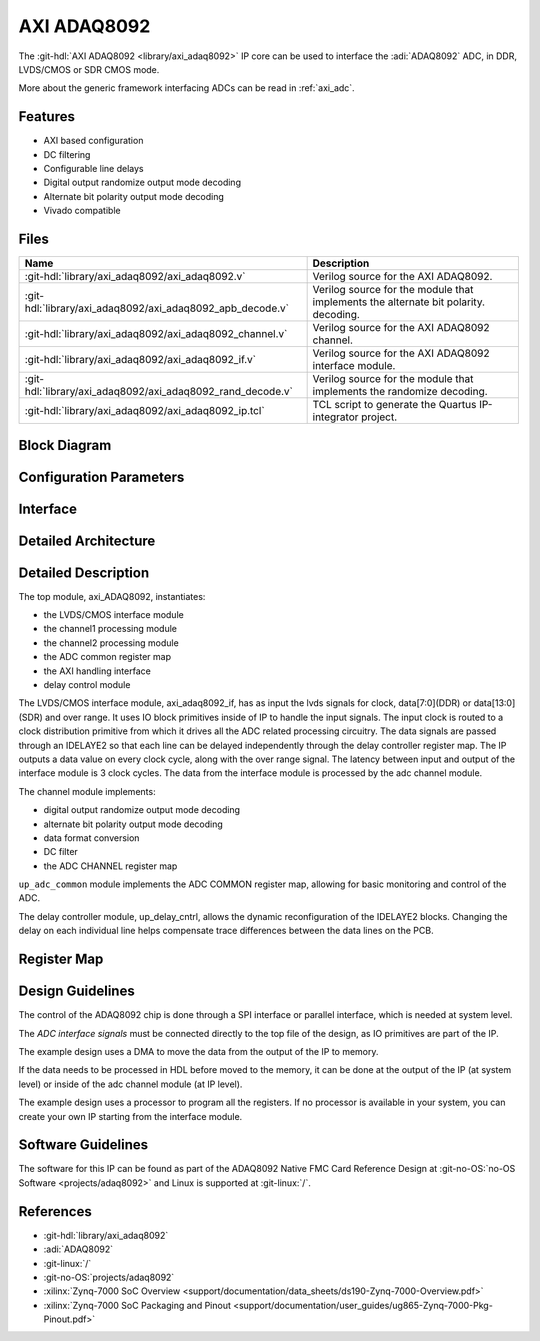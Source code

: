 .. _axi_adaq8092:

AXI ADAQ8092
================================================================================

.. hdl-component-diagram::

The :git-hdl:`AXI ADAQ8092 <library/axi_adaq8092>` IP core
can be used to interface the :adi:`ADAQ8092` ADC,
in DDR, LVDS/CMOS or SDR CMOS mode.

More about the generic framework interfacing ADCs can be read in :ref:`axi_adc`.

Features
--------------------------------------------------------------------------------

* AXI based configuration
* DC filtering
* Configurable line delays
* Digital output randomize output mode decoding
* Alternate bit polarity output mode decoding
* Vivado compatible

Files
--------------------------------------------------------------------------------

.. list-table::
   :header-rows: 1

   * - Name
     - Description
   * - :git-hdl:`library/axi_adaq8092/axi_adaq8092.v`
     - Verilog source for the AXI ADAQ8092.
   * - :git-hdl:`library/axi_adaq8092/axi_adaq8092_apb_decode.v`
     - Verilog source for the module that implements the alternate bit polarity.
       decoding.
   * - :git-hdl:`library/axi_adaq8092/axi_adaq8092_channel.v`
     - Verilog source for the AXI ADAQ8092 channel.
   * - :git-hdl:`library/axi_adaq8092/axi_adaq8092_if.v`
     - Verilog source for the AXI ADAQ8092 interface module.
   * - :git-hdl:`library/axi_adaq8092/axi_adaq8092_rand_decode.v`
     - Verilog source for the module that implements the randomize decoding.
   * - :git-hdl:`library/axi_adaq8092/axi_adaq8092_ip.tcl`
     - TCL script to generate the Quartus IP-integrator project.

Block Diagram
--------------------------------------------------------------------------------

.. image:: block_diagram.svg
   :alt: AXI ADAQ8092 block diagram

Configuration Parameters
--------------------------------------------------------------------------------

.. hdl-parameters::

   * - ID
     - Core ID should be unique for each IP in the system
   * - FPGA_TECHNOLOGY
     - Used to select between devices.
   * - ADC_DATAPATH_DISABLE
     - If set, the datapath processing is not generated and output data is
       taken directly from the ADAQ8092
   * - IO_DELAY_GROUP
     - The delay group name which is set for the delay controller

Interface
--------------------------------------------------------------------------------

.. hdl-interfaces::

   * - adc_clk_in_p
     - LVDS input clock.
   * - adc_clk_in_n
     - LVDS input clock.
   * - lvds_adc_data_in1_p
     - Channel 1 LVDS input data.
   * - lvds_adc_data_in1_n
     - Channel 1 LVDS input data.
   * - lvds_adc_data_in2_p
     - Channel 2 LVDS input data.
   * - lvds_adc_data_in2_n
     - Channel 2 LVDS input data.
   * - lvds_adc_or_in_p
     - LVDS input over range.
   * - lvds_adc_or_in_n
     - LVDS input over range.
   * - cmos_adc_data_in1
     - Channel 1 CMOS DDR or SDR input data.
   * - cmos_adc_data_in2
     - Channel 2 CMOS DDR or SDR input data.
   * - cmos_adc_or_in_*
     - CMOS input over range.
   * - delay_clk
     - Clock used by the IDELAYCTRL. Connect to 200MHz.
   * - adc_clk
     - The input clock is passed through an IBUFGDS and a BUFG primitive and
       adc_clk reults. This is the clock domain that most of the modules of
       the core run on.
   * - adc_rst
     - Output reset, on the adc_clk domain.
   * - adc_enable_*
     - Set when the channel is enabled, activated by software.
   * - adc_valid
     - Set when valid data is available on the bus.
   * - adc_data_channel1
     - Channel 1 data bus.
   * - adc_data_channel2
     - Channel 2 data bus.
   * - adc_dovf
     - Data overflow input, from the DMA.
   * - s_axi
     - Standard AXI Slave Memory Map interface.

Detailed Architecture
--------------------------------------------------------------------------------

.. image:: detailed_architecture-lvds_ddr.svg
   :alt: AXI ADAQ8092 DDR LVDS IP architecture

.. image:: detailed_architecture-cmos_ddr.svg
   :alt: AXI ADAQ8092 DDR CMOS IP architecture

.. image:: detailed_architecture-cmos_sdr.svg
   :alt: AXI ADAQ8092 SDR CMOS IP architecture

Detailed Description
--------------------------------------------------------------------------------

The top module, axi_ADAQ8092, instantiates:

* the LVDS/CMOS interface module
* the channel1 processing module
* the channel2 processing module
* the ADC common register map
* the AXI handling interface
* delay control module

The LVDS/CMOS interface module, axi_adaq8092_if, has as input the lvds signals
for clock, data[7:0](DDR) or data[13:0](SDR) and over range. It uses IO block
primitives inside of IP to handle the input signals. The input clock is routed
to a clock distribution primitive from which it drives all the ADC related
processing circuitry. The data signals are passed through an IDELAYE2 so that
each line can be delayed independently through the delay controller register
map. The IP outputs a data value on every clock cycle, along with the over
range signal. The latency between input and output of the interface module is
3 clock cycles.
The data from the interface module is processed by the adc channel module.

The channel module implements:

* digital output randomize output mode decoding
* alternate bit polarity output mode decoding
* data format conversion
* DC filter
* the ADC CHANNEL register map

``up_adc_common`` module implements the ADC COMMON register map, allowing for
basic monitoring and control of the ADC.

The delay controller module, up_delay_cntrl, allows the dynamic
reconfiguration of the IDELAYE2 blocks. Changing the delay on each individual
line helps compensate trace differences between the data lines on the PCB.

Register Map
--------------------------------------------------------------------------------

.. hdl-regmap::
   :name: COMMON
   :no-type-info:

.. hdl-regmap::
   :name: ADC_COMMON
   :no-type-info:

.. hdl-regmap::
   :name: ADC_CHANNEL
   :no-type-info:

Design Guidelines
--------------------------------------------------------------------------------

The control of the ADAQ8092 chip is done through a SPI interface or parallel
interface, which is needed at system level.

The *ADC interface signals* must be connected directly to the top file of the
design, as IO primitives are part of the IP.

The example design uses a DMA to move the data from the output of the IP to
memory.

If the data needs to be processed in HDL before moved to the memory, it can be
done at the output of the IP (at system level) or inside of the adc channel
module (at IP level).

The example design uses a processor to program all the registers. If no
processor is available in your system, you can create your own IP starting from
the interface module.

Software Guidelines
--------------------------------------------------------------------------------

The software for this IP can be found as part of the ADAQ8092 Native FMC Card
Reference Design at :git-no-OS:`no-OS Software <projects/adaq8092>` and
Linux is supported at :git-linux:`/`.

References
-------------------------------------------------------------------------------

* :git-hdl:`library/axi_adaq8092`
* :adi:`ADAQ8092`
* :git-linux:`/`
* :git-no-OS:`projects/adaq8092`
* :xilinx:`Zynq-7000 SoC Overview <support/documentation/data_sheets/ds190-Zynq-7000-Overview.pdf>`
* :xilinx:`Zynq-7000 SoC Packaging and Pinout <support/documentation/user_guides/ug865-Zynq-7000-Pkg-Pinout.pdf>`
